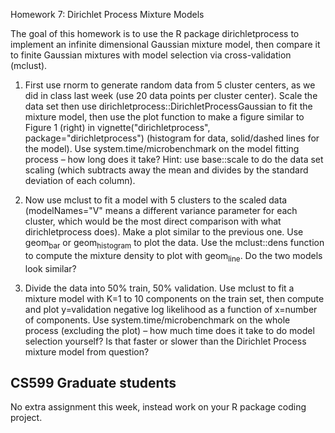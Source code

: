 Homework 7: Dirichlet Process Mixture Models

The goal of this homework is to use the R package dirichletprocess to
implement an infinite dimensional Gaussian mixture model, then compare
it to finite Gaussian mixtures with model selection via
cross-validation (mclust).

1. First use rnorm to generate random data from 5 cluster centers, as
   we did in class last week (use 20 data points per cluster
   center). Scale the data set then use
   dirichletprocess::DirichletProcessGaussian to fit the mixture
   model, then use the plot function to make a figure similar to
   Figure 1 (right) in vignette("dirichletprocess",
   package="dirichletprocess") (histogram for data, solid/dashed lines
   for the model). Use system.time/microbenchmark on the model fitting
   process -- how long does it take? Hint: use base::scale to do the
   data set scaling (which subtracts away the mean and divides by the
   standard deviation of each column).

2. Now use mclust to fit a model with 5 clusters to the scaled data
   (modelNames="V" means a different variance parameter for each
   cluster, which would be the most direct comparison with what
   dirichletprocess does). Make a plot similar to the previous
   one. Use geom_bar or geom_histogram to plot the data. Use the
   mclust::dens function to compute the mixture density to plot with
   geom_line. Do the two models look similar?

3. Divide the data into 50% train, 50% validation. Use mclust to fit a
   mixture model with K=1 to 10 components on the train set, then
   compute and plot y=validation negative log likelihood as a function
   of x=number of components. Use system.time/microbenchmark on the
   whole process (excluding the plot) -- how much time does it take to
   do model selection yourself? Is that faster or slower than the
   Dirichlet Process mixture model from question?

** CS599 Graduate students

No extra assignment this week, instead work on your R package coding
project.

